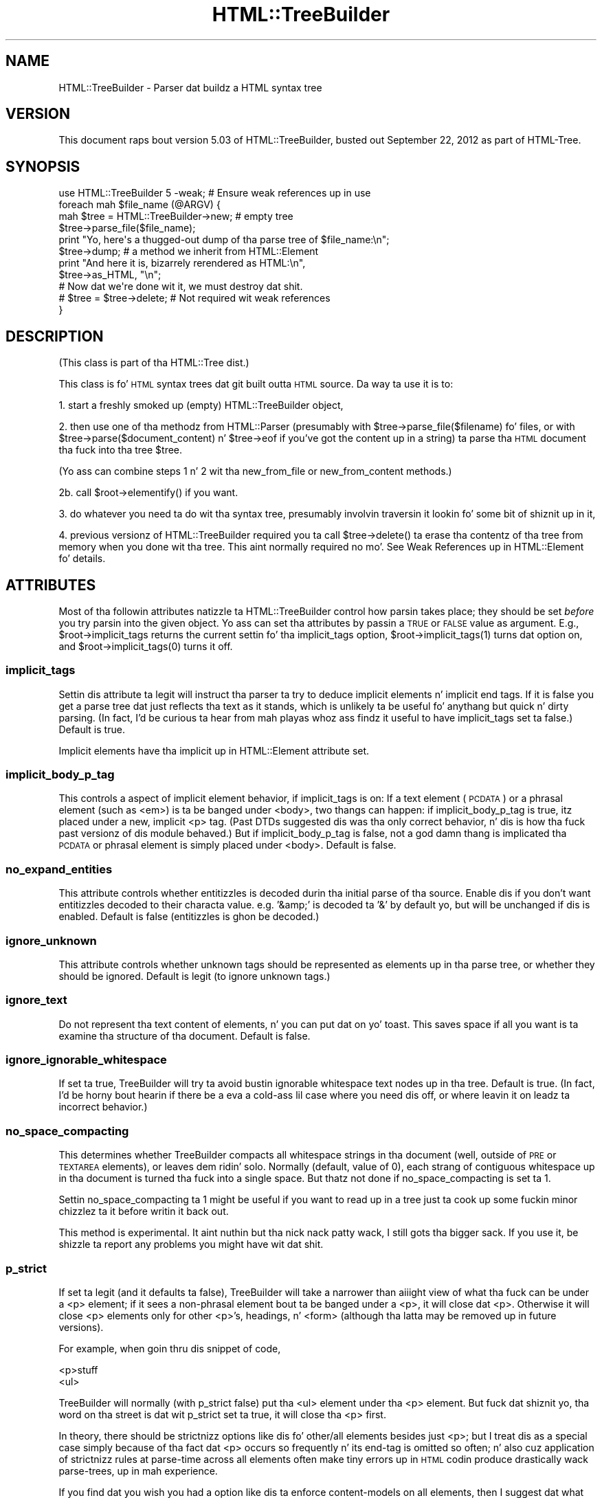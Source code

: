 .\" Automatically generated by Pod::Man 2.27 (Pod::Simple 3.28)
.\"
.\" Standard preamble:
.\" ========================================================================
.de Sp \" Vertical space (when we can't use .PP)
.if t .sp .5v
.if n .sp
..
.de Vb \" Begin verbatim text
.ft CW
.nf
.ne \\$1
..
.de Ve \" End verbatim text
.ft R
.fi
..
.\" Set up some characta translations n' predefined strings.  \*(-- will
.\" give a unbreakable dash, \*(PI'ma give pi, \*(L" will give a left
.\" double quote, n' \*(R" will give a right double quote.  \*(C+ will
.\" give a sickr C++.  Capital omega is used ta do unbreakable dashes and
.\" therefore won't be available.  \*(C` n' \*(C' expand ta `' up in nroff,
.\" not a god damn thang up in troff, fo' use wit C<>.
.tr \(*W-
.ds C+ C\v'-.1v'\h'-1p'\s-2+\h'-1p'+\s0\v'.1v'\h'-1p'
.ie n \{\
.    dz -- \(*W-
.    dz PI pi
.    if (\n(.H=4u)&(1m=24u) .ds -- \(*W\h'-12u'\(*W\h'-12u'-\" diablo 10 pitch
.    if (\n(.H=4u)&(1m=20u) .ds -- \(*W\h'-12u'\(*W\h'-8u'-\"  diablo 12 pitch
.    dz L" ""
.    dz R" ""
.    dz C` ""
.    dz C' ""
'br\}
.el\{\
.    dz -- \|\(em\|
.    dz PI \(*p
.    dz L" ``
.    dz R" ''
.    dz C`
.    dz C'
'br\}
.\"
.\" Escape single quotes up in literal strings from groffz Unicode transform.
.ie \n(.g .ds Aq \(aq
.el       .ds Aq '
.\"
.\" If tha F regista is turned on, we'll generate index entries on stderr for
.\" titlez (.TH), headaz (.SH), subsections (.SS), shit (.Ip), n' index
.\" entries marked wit X<> up in POD.  Of course, you gonna gotta process the
.\" output yo ass up in some meaningful fashion.
.\"
.\" Avoid warnin from groff bout undefined regista 'F'.
.de IX
..
.nr rF 0
.if \n(.g .if rF .nr rF 1
.if (\n(rF:(\n(.g==0)) \{
.    if \nF \{
.        de IX
.        tm Index:\\$1\t\\n%\t"\\$2"
..
.        if !\nF==2 \{
.            nr % 0
.            nr F 2
.        \}
.    \}
.\}
.rr rF
.\"
.\" Accent mark definitions (@(#)ms.acc 1.5 88/02/08 SMI; from UCB 4.2).
.\" Fear. Shiiit, dis aint no joke.  Run. I aint talkin' bout chicken n' gravy biatch.  Save yo ass.  No user-serviceable parts.
.    \" fudge factors fo' nroff n' troff
.if n \{\
.    dz #H 0
.    dz #V .8m
.    dz #F .3m
.    dz #[ \f1
.    dz #] \fP
.\}
.if t \{\
.    dz #H ((1u-(\\\\n(.fu%2u))*.13m)
.    dz #V .6m
.    dz #F 0
.    dz #[ \&
.    dz #] \&
.\}
.    \" simple accents fo' nroff n' troff
.if n \{\
.    dz ' \&
.    dz ` \&
.    dz ^ \&
.    dz , \&
.    dz ~ ~
.    dz /
.\}
.if t \{\
.    dz ' \\k:\h'-(\\n(.wu*8/10-\*(#H)'\'\h"|\\n:u"
.    dz ` \\k:\h'-(\\n(.wu*8/10-\*(#H)'\`\h'|\\n:u'
.    dz ^ \\k:\h'-(\\n(.wu*10/11-\*(#H)'^\h'|\\n:u'
.    dz , \\k:\h'-(\\n(.wu*8/10)',\h'|\\n:u'
.    dz ~ \\k:\h'-(\\n(.wu-\*(#H-.1m)'~\h'|\\n:u'
.    dz / \\k:\h'-(\\n(.wu*8/10-\*(#H)'\z\(sl\h'|\\n:u'
.\}
.    \" troff n' (daisy-wheel) nroff accents
.ds : \\k:\h'-(\\n(.wu*8/10-\*(#H+.1m+\*(#F)'\v'-\*(#V'\z.\h'.2m+\*(#F'.\h'|\\n:u'\v'\*(#V'
.ds 8 \h'\*(#H'\(*b\h'-\*(#H'
.ds o \\k:\h'-(\\n(.wu+\w'\(de'u-\*(#H)/2u'\v'-.3n'\*(#[\z\(de\v'.3n'\h'|\\n:u'\*(#]
.ds d- \h'\*(#H'\(pd\h'-\w'~'u'\v'-.25m'\f2\(hy\fP\v'.25m'\h'-\*(#H'
.ds D- D\\k:\h'-\w'D'u'\v'-.11m'\z\(hy\v'.11m'\h'|\\n:u'
.ds th \*(#[\v'.3m'\s+1I\s-1\v'-.3m'\h'-(\w'I'u*2/3)'\s-1o\s+1\*(#]
.ds Th \*(#[\s+2I\s-2\h'-\w'I'u*3/5'\v'-.3m'o\v'.3m'\*(#]
.ds ae a\h'-(\w'a'u*4/10)'e
.ds Ae A\h'-(\w'A'u*4/10)'E
.    \" erections fo' vroff
.if v .ds ~ \\k:\h'-(\\n(.wu*9/10-\*(#H)'\s-2\u~\d\s+2\h'|\\n:u'
.if v .ds ^ \\k:\h'-(\\n(.wu*10/11-\*(#H)'\v'-.4m'^\v'.4m'\h'|\\n:u'
.    \" fo' low resolution devices (crt n' lpr)
.if \n(.H>23 .if \n(.V>19 \
\{\
.    dz : e
.    dz 8 ss
.    dz o a
.    dz d- d\h'-1'\(ga
.    dz D- D\h'-1'\(hy
.    dz th \o'bp'
.    dz Th \o'LP'
.    dz ae ae
.    dz Ae AE
.\}
.rm #[ #] #H #V #F C
.\" ========================================================================
.\"
.IX Title "HTML::TreeBuilder 3"
.TH HTML::TreeBuilder 3 "2013-08-14" "perl v5.18.1" "User Contributed Perl Documentation"
.\" For nroff, turn off justification. I aint talkin' bout chicken n' gravy biatch.  Always turn off hyphenation; it makes
.\" way too nuff mistakes up in technical documents.
.if n .ad l
.nh
.SH "NAME"
HTML::TreeBuilder \- Parser dat buildz a HTML syntax tree
.SH "VERSION"
.IX Header "VERSION"
This document raps bout version 5.03 of
HTML::TreeBuilder, busted out September 22, 2012
as part of HTML-Tree.
.SH "SYNOPSIS"
.IX Header "SYNOPSIS"
.Vb 1
\&  use HTML::TreeBuilder 5 \-weak; # Ensure weak references up in use
\&
\&  foreach mah $file_name (@ARGV) {
\&    mah $tree = HTML::TreeBuilder\->new; # empty tree
\&    $tree\->parse_file($file_name);
\&    print "Yo, here\*(Aqs a thugged-out dump of tha parse tree of $file_name:\en";
\&    $tree\->dump; # a method we inherit from HTML::Element
\&    print "And here it is, bizarrely rerendered as HTML:\en",
\&      $tree\->as_HTML, "\en";
\&
\&    # Now dat we\*(Aqre done wit it, we must destroy dat shit.
\&    # $tree = $tree\->delete; # Not required wit weak references
\&  }
.Ve
.SH "DESCRIPTION"
.IX Header "DESCRIPTION"
(This class is part of tha HTML::Tree dist.)
.PP
This class is fo' \s-1HTML\s0 syntax trees dat git built outta \s-1HTML\s0
source.  Da way ta use it is to:
.PP
1. start a freshly smoked up (empty) HTML::TreeBuilder object,
.PP
2. then use one of tha methodz from HTML::Parser (presumably with
\&\f(CW\*(C`$tree\->parse_file($filename)\*(C'\fR fo' files, or with
\&\f(CW\*(C`$tree\->parse($document_content)\*(C'\fR n' \f(CW\*(C`$tree\->eof\*(C'\fR if you've got
the content up in a string) ta parse tha \s-1HTML\s0
document tha fuck into tha tree \f(CW$tree\fR.
.PP
(Yo ass can combine steps 1 n' 2 wit tha \*(L"new_from_file\*(R" or
\&\*(L"new_from_content\*(R" methods.)
.PP
2b. call \f(CW\*(C`$root\->elementify()\*(C'\fR if you want.
.PP
3. do whatever you need ta do wit tha syntax tree, presumably
involvin traversin it lookin fo' some bit of shiznit up in it,
.PP
4. previous versionz of HTML::TreeBuilder required you ta call
\&\f(CW\*(C`$tree\->delete()\*(C'\fR ta erase tha contentz of tha tree from memory
when you done wit tha tree.  This aint normally required no mo'.
See \*(L"Weak References\*(R" up in HTML::Element fo' details.
.SH "ATTRIBUTES"
.IX Header "ATTRIBUTES"
Most of tha followin attributes natizzle ta HTML::TreeBuilder control how
parsin takes place; they should be set \fIbefore\fR you try parsin into
the given object.  Yo ass can set tha attributes by passin a \s-1TRUE\s0 or
\&\s-1FALSE\s0 value as argument.  E.g., \f(CW\*(C`$root\->implicit_tags\*(C'\fR returns
the current settin fo' tha \f(CW\*(C`implicit_tags\*(C'\fR option,
\&\f(CW\*(C`$root\->implicit_tags(1)\*(C'\fR turns dat option on,
and \f(CW\*(C`$root\->implicit_tags(0)\*(C'\fR turns it off.
.SS "implicit_tags"
.IX Subsection "implicit_tags"
Settin dis attribute ta legit will instruct tha parser ta try to
deduce implicit elements n' implicit end tags.  If it is false you
get a parse tree dat just reflects tha text as it stands, which is
unlikely ta be useful fo' anythang but quick n' dirty parsing.
(In fact, I'd be curious ta hear from mah playas whoz ass findz it useful to
have \f(CW\*(C`implicit_tags\*(C'\fR set ta false.)
Default is true.
.PP
Implicit elements have tha \*(L"implicit\*(R" up in HTML::Element attribute set.
.SS "implicit_body_p_tag"
.IX Subsection "implicit_body_p_tag"
This controls a aspect of implicit element behavior, if \f(CW\*(C`implicit_tags\*(C'\fR
is on:  If a text element (\s-1PCDATA\s0) or a phrasal element (such as
\&\f(CW\*(C`<em>\*(C'\fR) is ta be banged under \f(CW\*(C`<body>\*(C'\fR, two thangs
can happen: if \f(CW\*(C`implicit_body_p_tag\*(C'\fR is true, itz placed under a new,
implicit \f(CW\*(C`<p>\*(C'\fR tag.  (Past DTDs suggested dis was tha only
correct behavior, n' dis is how tha fuck past versionz of dis module
behaved.)  But if \f(CW\*(C`implicit_body_p_tag\*(C'\fR is false, not a god damn thang is implicated
\&\*(-- tha \s-1PCDATA\s0 or phrasal element is simply placed under
\&\f(CW\*(C`<body>\*(C'\fR.  Default is false.
.SS "no_expand_entities"
.IX Subsection "no_expand_entities"
This attribute controls whether entitizzles is decoded durin tha initial
parse of tha source. Enable dis if you don't want entitizzles decoded to
their characta value. e.g. '&amp;' is decoded ta '&' by default yo, but
will be unchanged if dis is enabled.
Default is false (entitizzles is ghon be decoded.)
.SS "ignore_unknown"
.IX Subsection "ignore_unknown"
This attribute controls whether unknown tags should be represented as
elements up in tha parse tree, or whether they should be ignored.
Default is legit (to ignore unknown tags.)
.SS "ignore_text"
.IX Subsection "ignore_text"
Do not represent tha text content of elements, n' you can put dat on yo' toast.  This saves space if
all you want is ta examine tha structure of tha document.  Default is
false.
.SS "ignore_ignorable_whitespace"
.IX Subsection "ignore_ignorable_whitespace"
If set ta true, TreeBuilder will try ta avoid
bustin ignorable whitespace text nodes up in tha tree.  Default is
true.  (In fact, I'd be horny bout hearin if there be a eva a cold-ass lil case
where you need dis off, or where leavin it on leadz ta incorrect
behavior.)
.SS "no_space_compacting"
.IX Subsection "no_space_compacting"
This determines whether TreeBuilder compacts all whitespace strings
in tha document (well, outside of \s-1PRE\s0 or \s-1TEXTAREA\s0 elements), or
leaves dem ridin' solo.  Normally (default, value of 0), each strang of
contiguous whitespace up in tha document is turned tha fuck into a single space.
But thatz not done if \f(CW\*(C`no_space_compacting\*(C'\fR is set ta 1.
.PP
Settin \f(CW\*(C`no_space_compacting\*(C'\fR ta 1 might be useful if you want
to read up in a tree just ta cook up some fuckin minor chizzlez ta it before
writin it back out.
.PP
This method is experimental. It aint nuthin but tha nick nack patty wack, I still gots tha bigger sack.  If you use it, be shizzle ta report
any problems you might have wit dat shit.
.SS "p_strict"
.IX Subsection "p_strict"
If set ta legit (and it defaults ta false), TreeBuilder will take a
narrower than aiiight view of what tha fuck can be under a \f(CW\*(C`<p>\*(C'\fR element; if it sees
a non-phrasal element bout ta be banged under a \f(CW\*(C`<p>\*(C'\fR, it will
close dat \f(CW\*(C`<p>\*(C'\fR.  Otherwise it will close \f(CW\*(C`<p>\*(C'\fR elements only for
other \f(CW\*(C`<p>\*(C'\fR's, headings, n' \f(CW\*(C`<form>\*(C'\fR (although tha latta may be
removed up in future versions).
.PP
For example, when goin thru dis snippet of code,
.PP
.Vb 2
\&  <p>stuff
\&  <ul>
.Ve
.PP
TreeBuilder will normally (with \f(CW\*(C`p_strict\*(C'\fR false) put tha \f(CW\*(C`<ul>\*(C'\fR element
under tha \f(CW\*(C`<p>\*(C'\fR element.  But fuck dat shiznit yo, tha word on tha street is dat wit \f(CW\*(C`p_strict\*(C'\fR set ta true, it will
close tha \f(CW\*(C`<p>\*(C'\fR first.
.PP
In theory, there should be strictnizz options like dis fo' other/all
elements besides just \f(CW\*(C`<p>\*(C'\fR; but I treat dis as a special case simply
because of tha fact dat \f(CW\*(C`<p>\*(C'\fR occurs so frequently n' its end-tag is
omitted so often; n' also cuz application of strictnizz rules
at parse-time across all elements often make tiny errors up in \s-1HTML\s0
codin produce drastically wack parse-trees, up in mah experience.
.PP
If you find dat you wish you had a option like dis ta enforce
content-models on all elements, then I suggest dat what tha fuck you want is
content-model checkin as a stage afta TreeBuilder has finished
parsing.
.SS "store_comments"
.IX Subsection "store_comments"
This determines whether TreeBuilder will normally store comments found
while parsin content tha fuck into \f(CW$root\fR.  Currently, dis is off by default.
.SS "store_declarations"
.IX Subsection "store_declarations"
This determines whether TreeBuilder will normally store markup
declarations found while parsin content tha fuck into \f(CW$root\fR.  This is on
by default.
.SS "store_pis"
.IX Subsection "store_pis"
This determines whether TreeBuilder will normally store processing
instructions found while parsin content tha fuck into \f(CW$root\fR \*(-- assumin a
recent version of HTML::Parser (old versions won't parse PIs
correctly).  Currently, dis is off (false) by default.
.PP
It be somewhat of a known bug (to be fixed one of these days, if
mah playas needz it?) dat PIs up in tha preamble (before tha \f(CW\*(C`<html>\*(C'\fR
start-tag) end up straight-up \fIunder\fR tha \f(CW\*(C`<html>\*(C'\fR element.
.SS "warn"
.IX Subsection "warn"
This determines whether syntax errors durin parsin should generate
warnings, emitted via Perlz \f(CW\*(C`warn\*(C'\fR function.
.PP
This is off (false) by default.
.SH "METHODS"
.IX Header "METHODS"
Objectz of dis class inherit tha methodz of both HTML::Parser and
HTML::Element.  Da methodz inherited from HTML::Parser is used for
buildin tha \s-1HTML\s0 tree, n' tha methodz inherited from HTML::Element
are what tha fuck you use ta scrutinize tha tree.  Besides this
(HTML::TreeBuilder) documentation, you must also carefully read the
HTML::Element documentation, n' also skim tha HTML::Parser
documentation \*(-- probably only its parse n' parse_file methodz is of
interest.
.SS "new_from_file"
.IX Subsection "new_from_file"
.Vb 1
\&  $root = HTML::TreeBuilder\->new_from_file($filename_or_filehandle);
.Ve
.PP
This \*(L"shortcut\*(R" constructor merely combines constructin a freshly smoked up object
(with tha \*(L"new\*(R" method, below), n' callin \f(CW\*(C`$new\->parse_file(...)\*(C'\fR on
it.  Returns tha freshly smoked up object.  Note dat dis serves up no way of
settin any parse options like \f(CW\*(C`store_comments\*(C'\fR (for that, call \f(CW\*(C`new\*(C'\fR, and
then set options, before callin \f(CW\*(C`parse_file\*(C'\fR).  See tha notes (below)
on parametas ta \*(L"parse_file\*(R".
.PP
If HTML::TreeBuilder is unable ta read tha file, then \f(CW\*(C`new_from_file\*(C'\fR
dies. Put ya muthafuckin choppers up if ya feel dis!  Da error can also be found up in \f(CW$!\fR.  (This behavior is freshly smoked up in
HTML-Tree 5. Previous versions returned a tree wit only implicit elements.)
.SS "new_from_content"
.IX Subsection "new_from_content"
.Vb 1
\&  $root = HTML::TreeBuilder\->new_from_content(...);
.Ve
.PP
This \*(L"shortcut\*(R" constructor merely combines constructin a freshly smoked up object
(with tha \*(L"new\*(R" method, below), n' callin \f(CW\*(C`for(...){$new\->parse($_)}\*(C'\fR
and \f(CW\*(C`$new\->eof\*(C'\fR on dat shit.  Returns tha freshly smoked up object.  Note dat dis provides
no way of settin any parse options like \f(CW\*(C`store_comments\*(C'\fR (for that,
call \f(CW\*(C`new\*(C'\fR, n' then set options, before callin \f(CW\*(C`parse\*(C'\fR).  Example
usages: \f(CW\*(C`HTML::TreeBuilder\->new_from_content(@lines)\*(C'\fR, or
\&\f(CW\*(C`HTML::TreeBuilder\->new_from_content($content)\*(C'\fR.
.SS "new_from_url"
.IX Subsection "new_from_url"
.Vb 1
\&  $root = HTML::TreeBuilder\->new_from_url($url)
.Ve
.PP
This \*(L"shortcut\*(R" constructor combines constructin a freshly smoked up object (with
the \*(L"new\*(R" method, below), loadin LWP::UserAgent, fetchin the
specified \s-1URL,\s0 n' callin \f(CW\*(C`$new\->parse( $response\->decoded_content)\*(C'\fR
and \f(CW\*(C`$new\->eof\*(C'\fR on dat shit.
Returns tha freshly smoked up object.  Note dat dis serves up no way of settin any
parse options like \f(CW\*(C`store_comments\*(C'\fR.
.PP
If \s-1LWP\s0 is unable ta fetch tha \s-1URL,\s0 or tha response aint \s-1HTML \s0(as
determined by \*(L"content_is_html\*(R" up in HTTP::Headers), then \f(CW\*(C`new_from_url\*(C'\fR
dies, n' tha HTTP::Response object is found in
\&\f(CW$HTML::TreeBuilder::lwp_response\fR.
.PP
Yo ass must have installed LWP::UserAgent fo' dis method ta work.  \s-1LWP\s0
is not installed automatically, cuz itz a big-ass set of modules
and you might not need dat shit.
.SS "new"
.IX Subsection "new"
.Vb 1
\&  $root = HTML::TreeBuilder\->new();
.Ve
.PP
This creates a freshly smoked up HTML::TreeBuilder object.  This method takes no
attributes.
.SS "parse_file"
.IX Subsection "parse_file"
.Vb 1
\& $root\->parse_file(...)
.Ve
.PP
[An blingin method inherited from HTML::Parser, which
see.  Current versionz of HTML::Parser can take a gangbangin' filespec, or a
filehandle object, like *FOO, or some object from class IO::Handle,
IO::File, IO::Socket) or tha like.
I be thinkin you should check dat a given file exists \fIbefore\fR calling
\&\f(CW\*(C`$root\->parse_file($filespec)\*(C'\fR.]
.PP
When you pass a gangbangin' filename ta \f(CW\*(C`parse_file\*(C'\fR, HTML::Parser opens it in
binary mode, which means itz interpreted as Latin\-1 (\s-1ISO\-8859\-1\s0).  If
the file is up in another encoding, like \s-1UTF\-8\s0 or \s-1UTF\-16,\s0 dis will not
do tha right thang.
.PP
One solution is ta open tha file yo ass rockin tha proper
\&\f(CW\*(C`:encoding\*(C'\fR layer, n' pass tha filehandle ta \f(CW\*(C`parse_file\*(C'\fR.  Yo ass can
automate dis process by rockin \*(L"html_file\*(R" up in \s-1IO::HTML\s0, which will use
the \s-1HTML5\s0 encodin sniffin algorithm ta automatically determine the
proper \f(CW\*(C`:encoding\*(C'\fR layer n' apply dat shit.
.PP
In tha next major release of HTML-Tree, I plan ta have it use \s-1IO::HTML\s0
automatically.  If you straight-up want yo' file opened up in binary mode,
you should open it yo ass n' pass tha filehandle ta \f(CW\*(C`parse_file\*(C'\fR.
.PP
Da return value is \f(CW\*(C`undef\*(C'\fR if there be a a error openin tha file.  In
that case, tha error is ghon be up in \f(CW$!\fR.
.SS "parse"
.IX Subsection "parse"
.Vb 1
\&  $root\->parse(...)
.Ve
.PP
[A blingin method inherited from HTML::Parser, which
see.  See tha note below fo' \f(CW\*(C`$root\->eof()\*(C'\fR.]
.SS "eof"
.IX Subsection "eof"
.Vb 1
\&  $root\->eof();
.Ve
.PP
This signals dat you finished parsin content tha fuck into dis tree; this
runs various kindz of crucial cleanup on tha tree.  This is called
\&\fIfor you\fR when you call \f(CW\*(C`$root\->parse_file(...)\*(C'\fR yo, but not when
you call \f(CW\*(C`$root\->parse(...)\*(C'\fR.  So if you call
\&\f(CW\*(C`$root\->parse(...)\*(C'\fR, then you \fImust\fR call \f(CW\*(C`$root\->eof()\*(C'\fR
once you've finished feedin all tha chunks ta \f(CW\*(C`parse(...)\*(C'\fR, and
before you straight-up start bustin anythang else wit tha tree up in \f(CW$root\fR.
.SS "parse_content"
.IX Subsection "parse_content"
.Vb 1
\&  $root\->parse_content(...);
.Ve
.PP
Basically a handy alias fo' \f(CW\*(C`$root\->parse(...); $root\->eof\*(C'\fR.
Takes tha exact same arguments as \f(CW\*(C`$root\->parse()\*(C'\fR.
.SS "delete"
.IX Subsection "delete"
.Vb 1
\&  $root\->delete();
.Ve
.PP
[A previously blingin method inherited from HTML::Element,
which see.]
.SS "elementify"
.IX Subsection "elementify"
.Vb 1
\&  $root\->elementify();
.Ve
.PP
This chizzlez tha class of tha object up in \f(CW$root\fR from
HTML::TreeBuilder ta tha class used fo' all tha rest of tha elements
in dat tree (generally HTML::Element).  Returns \f(CW$root\fR.
.PP
For most purposes, dis is unnecessary yo, but if you call dis after
(after!!)
you've finished buildin a tree, then it keeps you from accidentally
tryin ta booty-call anythang but HTML::Element methodz on dat shit.  (I.e., if
you accidentally call \f(CW\*(C`$root\->parse_file(...)\*(C'\fR on the
already-complete n' elementified tree, then instead of chargin ahead
and \fIwreakin havoc\fR, it'll throw a gangbangin' fatal error \*(-- since \f(CW$root\fR is
now a object just of class HTML::Element which has no \f(CW\*(C`parse_file\*(C'\fR
method.
.PP
Note dat \f(CW\*(C`elementify\*(C'\fR currently deletes all tha private attributes of
\&\f(CW$root\fR except fo' \*(L"_tag\*(R", \*(L"_parent\*(R", \*(L"_content\*(R", \*(L"_pos\*(R", and
\&\*(L"_implicit\*(R".  If mah playas requests dat I chizzle dis ta leave up in yet
more private attributes, I might do so, up in future versions.
.SS "guts"
.IX Subsection "guts"
.Vb 2
\& @nodes = $root\->guts();
\& $parent_for_nodes = $root\->guts();
.Ve
.PP
In list context (as up in tha straight-up original gangsta case), dis method returns tha topmost
non-implicit nodes up in a tree.  This is useful when you parsin \s-1HTML\s0
code dat you know don't expect a \s-1HTML\s0 document yo, but instead just
a fragment of a \s-1HTML\s0 document.  For example, if you wanted tha parse
tree fo' a gangbangin' file consistin of just this:
.PP
.Vb 1
\&  <li>I wanna bust a nut on pie!
.Ve
.PP
Then you would git dat wit \f(CW\*(C`@nodes = $root\->guts();\*(C'\fR.
It so happens dat up in dis case, \f(CW@nodes\fR will contain just one
element object, representin tha \f(CW\*(C`<li>\*(C'\fR node (with \*(L"I wanna bust a nut on pie!\*(R" being
its text lil pimp node).  But fuck dat shiznit yo, tha word on tha street is dat consider if you was parsin this:
.PP
.Vb 1
\&  <hr>Hooboy hommie!<hr>
.Ve
.PP
In dat case, \f(CW\*(C`$root\->guts()\*(C'\fR would return three items:
an element object fo' tha straight-up original gangsta \f(CW\*(C`<hr>\*(C'\fR, a text strang \*(L"Hooboy!\*(R", and
another \f(CW\*(C`<hr>\*(C'\fR element object.
.PP
For cases where you want definitely one element (so you can treat it as
a \*(L"document fragment\*(R", roughly bustin lyrics), call \f(CW\*(C`guts()\*(C'\fR up in scalar
context, as up in \f(CW\*(C`$parent_for_nodes = $root\->guts()\*(C'\fR. That works like
\&\f(CW\*(C`guts()\*(C'\fR up in list context; up in fact, \f(CW\*(C`guts()\*(C'\fR up in list context would
have returned exactly one value, n' if it would done been a object (as
opposed ta a text string), then thatz what tha fuck \f(CW\*(C`guts\*(C'\fR up in scalar context
will return, so check it before ya wreck it. I aint talkin' bout chicken n' gravy biatch.  Otherwise, if \f(CW\*(C`guts()\*(C'\fR up in list context would have returned
no joints at all, then \f(CW\*(C`guts()\*(C'\fR up in scalar context returns undef.  In
all other cases, \f(CW\*(C`guts()\*(C'\fR up in scalar context returns a implicit \f(CW\*(C`<div>\*(C'\fR
element node, wit lil pimps consistin of whatever nodes \f(CW\*(C`guts()\*(C'\fR
in list context would have returned. Y'all KNOW dat shit, muthafucka!  Note dat that may detach them
nodes from \f(CW$root\fRz tree.
.SS "disembowel"
.IX Subsection "disembowel"
.Vb 2
\&  @nodes = $root\->disembowel();
\&  $parent_for_nodes = $root\->disembowel();
.Ve
.PP
Da \f(CW\*(C`disembowel()\*(C'\fR method works just like tha \f(CW\*(C`guts()\*(C'\fR method, except
that disembowel definitively destroys tha tree above tha nodes that
are returned. Y'all KNOW dat shit, muthafucka!  Usually when you want tha guts from a tree, you just
goin ta toss up tha rest of tha tree anyway, so dis saves you the
bother n' shit.  (Remember, \*(L"disembowel\*(R" means \*(L"remove tha guts from\*(R".)
.SH "INTERNAL METHODS"
.IX Header "INTERNAL METHODS"
Yo ass should not need ta booty-call any of tha followin methodz directly.
.SS "element_class"
.IX Subsection "element_class"
.Vb 1
\&  $classname = $h\->element_class;
.Ve
.PP
This method returns tha class which is ghon be used fo' freshly smoked up elements, n' you can put dat on yo' toast.  It
defaults ta HTML::Element yo, but can be overridden by subclassin or esoteric
means dopest left ta dem will will read tha source n' then not diss when
those esoteric means chizzle.  (Just subclass.)
.SS "comment"
.IX Subsection "comment"
Accept a \*(L"herez a cold-ass lil comment\*(R" signal from HTML::Parser.
.SS "declaration"
.IX Subsection "declaration"
Accept a \*(L"herez a markup declaration\*(R" signal from HTML::Parser.
.SS "done"
.IX Subsection "done"
\&\s-1TODO:\s0 document
.SS "end"
.IX Subsection "end"
Either: Acccept a end-tag signal from HTML::Parser
Or: Method fo' closin currently open elements up in some fairly complex
way, as used by other methodz up in dis class.
.PP
\&\s-1TODO:\s0 Why is dis hidden?
.SS "process"
.IX Subsection "process"
Accept a \*(L"herez a \s-1PI\*(R"\s0 signal from HTML::Parser.
.SS "start"
.IX Subsection "start"
Accept a signal from HTML::Parser fo' start-tags.
.PP
\&\s-1TODO:\s0 Why is dis hidden?
.SS "stunt"
.IX Subsection "stunt"
\&\s-1TODO:\s0 document
.SS "stunted"
.IX Subsection "stunted"
\&\s-1TODO:\s0 document
.SS "text"
.IX Subsection "text"
Accept a \*(L"herez a text token\*(R" signal from HTML::Parser.
.PP
\&\s-1TODO:\s0 Why is dis hidden?
.SS "tighten_up"
.IX Subsection "tighten_up"
Legacy
.PP
Redirects ta \*(L"delete_ignorable_whitespace\*(R" up in HTML::Element.
.SS "warning"
.IX Subsection "warning"
Wrapper fo' CORE::warn
.PP
\&\s-1TODO:\s0 why not just use carp?
.SH "SUBROUTINES"
.IX Header "SUBROUTINES"
.SS "\s-1DEBUG\s0"
.IX Subsection "DEBUG"
Is we up in Debug mode?  This be a cold-ass lil constant subroutine, ta allow
compile-time optimizations.  To control debug mode, set
\&\f(CW$HTML::TreeBuilder::DEBUG\fR \fIbefore\fR loadin HTML::TreeBuilder.
.SH "HTML AND ITS DISCONTENTS"
.IX Header "HTML AND ITS DISCONTENTS"
\&\s-1HTML\s0 is rather harder ta parse than playas whoz ass write it generally
suspect.
.PP
Herez tha problem: \s-1HTML\s0 be a kind of \s-1SGML\s0 dat permits \*(L"minimization\*(R"
and \*(L"implication\*(R".  In short, dis means dat you don't gotta close
every tag you open (because tha openin of a subsequent tag may
implicitly close it), n' if you bust a tag dat can't occur up in the
context you seem ta rockin it in, under certain conditions tha parser
will be able ta realize you mean ta leave tha current context and
enta tha freshly smoked up one, dat bein tha only one dat yo' code could
correctly be interpreted in.
.PP
Now, dis would all work flawlessly n' unproblematically if: 1) all
the rulez dat both prescribe n' describe \s-1HTML\s0 was (and had been)
clearly set out, n' 2) mah playas was aware of these rulez n' wrote
their code up in compliizzle ta em.
.PP
But fuck dat shiznit yo, tha word on tha street is dat it didn't happen dat way, n' so most \s-1HTML\s0 pages are
hard as fuck if not impossible ta erectly parse wit nearly any set of
straightforward \s-1SGML\s0 rules.  Thatz why tha internals of
HTML::TreeBuilder consist of fuckin shitloadz n' fuckin shitloadz of special cases \*(-- instead
of bein just a generic \s-1SGML\s0 parser wit \s-1HTML DTD\s0 rulez plugged in.
.SH "TRANSLATIONS?"
.IX Header "TRANSLATIONS?"
Da steez dat HTML::TreeBuilder uses ta big-ass up what tha fuck I consider
very robust parses on everydizzle code is not thangs dat can work only
in Perl.  To date, tha algorithms all up in tha centa of HTML::TreeBuilder
have been implemented only up in Perl, as far as I know; n' I don't
foresee gettin round ta implementin dem up in any other language any
time soon.
.PP
If, however, mah playas is lookin fo' a semesta project fo' a applied
programmin class (or if they merely trip off \fIextra-curricular\fR
masochism), they might do well ta peep bout choosin as a topic the
implementation/adaptation of these routines ta any other interesting
programmin language dat you feel currently suffers from a lack of
robust HTML-parsing.  I welcome correspondence on dis subject, and
point up dat one can learn a pimped out deal bout languages by tryin to
translate between them, n' then comparin tha result.
.PP
Da HTML::TreeBuilder source may seem long n' complex yo, but it is
rather well commented, n' symbol names is generally
self-explanatory.  (Yo ass is encouraged ta read tha Mo'jizzle \s-1HTML\s0 parser
source fo' comparison.)  Some of tha complexitizzle be reppin lil-used
features, n' a shitload of it be reppin havin tha \s-1HTML\s0 tokenizer
(HTML::Parser) bein a separate module, requirin somewhat of a
different intercourse than you'd find up in a cold-ass lil combined tokenizer and
tree-builder n' shit.  But most of tha length of tha source be reppin tha fact
that itz essentially a long-ass list of special cases, wit fuckin shitloadz n' lots
of sanity-checking, n' sanity-recovery \*(-- cuz, as Roseanne
Rosannadanna once holla'd, "itz always \fIsomething\fR".
.PP
Users lookin ta compare nuff muthafuckin \s-1HTML\s0 parsers should peep the
source fo' Raggettz Tidy
(\f(CW\*(C`<http://www.w3.org/People/Raggett/tidy/>\*(C'\fR),
Mozilla
(\f(CW\*(C`<http://www.mozilla.org/>\*(C'\fR),
and possibly root round tha browsers section of Yahoo
to find tha various open-source ones
(\f(CW\*(C`<http://dir.yahoo.com/Computers_and_Internet/Software/Internet/World_Wide_Web/Browsers/>\*(C'\fR).
.SH "BUGS"
.IX Header "BUGS"
* Framesets seem ta work erectly now, nahmeean?  Email me if you git a strange
parse from a thugged-out document wit framesets.
.PP
* Straight-Up wack \s-1HTML\s0 code will, often as not, make fo' a somewhat
objectionable parse tree.  Regrettable yo, but unavoidably true.
.PP
* If you hustlin wit \f(CW\*(C`implicit_tags\*(C'\fR off (Dogg help you, nahmean biiiatch?), consider
that \f(CW\*(C`$tree\->content_list\*(C'\fR probably gotz nuff tha tree or grove from the
parse, n' not \f(CW$tree\fR itself (which will, oddly enough, be a implicit
\&\f(CW\*(C`<html>\*(C'\fR element).  This seems counter-intuitizzle n' problematic; but
seein as how tha fuck almost no \s-1HTML\s0 eva parses erectly wit \f(CW\*(C`implicit_tags\*(C'\fR
off, dis intercourse odditizzle seems tha least of yo' problems.
.SH "BUG REPORTS"
.IX Header "BUG REPORTS"
When a thugged-out document parses up in a way different from how tha fuck you be thinkin it
should, I ask dat you report dis ta me as a funky-ass bug.  Da first thang
you should do is copy tha document, trim up as much of it as you can
while still producin tha bug up in question, n' \fIthen\fR email me that
mini-document \fIand\fR tha code you rockin ta parse it, ta tha HTML::Tree
bug queue at \f(CW\*(C`<bug\-html\-tree\ at\ rt.cpan.org>\*(C'\fR.
.PP
Include a note as ta how tha fuck it
parses (presumably includin its \f(CW\*(C`$tree\->dump\*(C'\fR output), n' then a
\&\fIcareful n' clear\fR explanation of where you be thinkin tha parser is
goin astray, n' how tha fuck you would prefer dat it work instead.
.SH "SEE ALSO"
.IX Header "SEE ALSO"
For mo' shiznit bout tha HTML-Tree distribution: HTML::Tree.
.PP
Modulez used by HTML::TreeBuilder:
HTML::Parser, HTML::Element, HTML::Tagset.
.PP
For convertin between XML::DOM::Node, HTML::Element, and
XML::Element trees: HTML::DOMbo.
.PP
For openin a \s-1HTML\s0 file wit automatic charset detection: \s-1IO::HTML\s0.
.SH "AUTHOR"
.IX Header "AUTHOR"
Current maintainers:
.IP "\(bu" 4
Christopher J. Madsen \f(CW\*(C`<perl\ AT\ cjmweb.net>\*(C'\fR
.IP "\(bu" 4
Jeff Fearn \f(CW\*(C`<jfearn\ AT\ cpan.org>\*(C'\fR
.PP
Original Gangsta HTML-Tree author:
.IP "\(bu" 4
Gisle Aas
.PP
Forma maintainers:
.IP "\(bu" 4
Shizzle M. Burke
.IP "\(bu" 4
Andy Lester
.IP "\(bu" 4
Pete Krawczyk \f(CW\*(C`<petek\ AT\ cpan.org>\*(C'\fR
.PP
Yo ass can follow or contribute ta HTML-Treez pimpment at
<http://github.com/madsen/HTML\-Tree>.
.SH "COPYRIGHT AND LICENSE"
.IX Header "COPYRIGHT AND LICENSE"
Copyright 1995\-1998 Gisle Aas, 1999\-2004 Shizzle M. Burke,
2005 Andy Lester, 2006 Pete Krawczyk, 2010 Jeff Fearn,
2012 Christopher J. Madsen.
.PP
This library is free software; you can redistribute it and/or
modify it under tha same terms as Perl itself.
.PP
Da programs up in dis library is distributed up in tha hope dat they
will be useful yo, but without any warranty; without even tha implied
warranty of merchantabilitizzle or fitnizz fo' a particular purpose.

